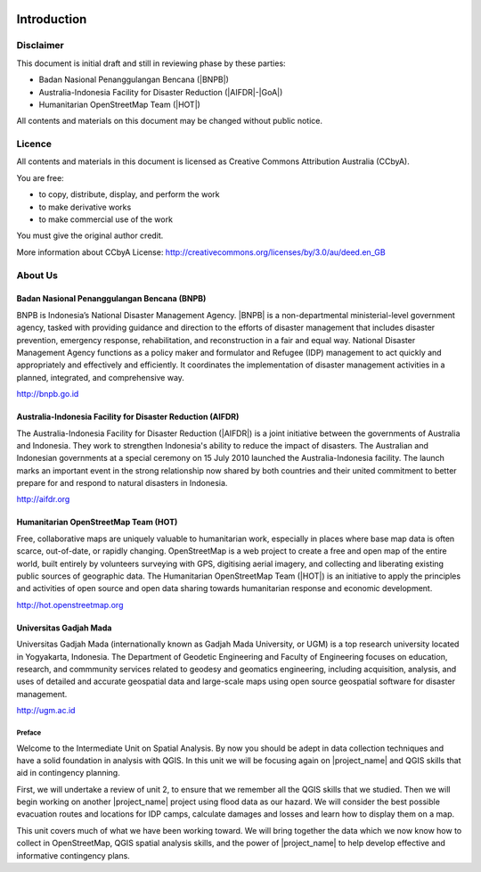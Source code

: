.. image:: /static/training/intermediate/qgis-inasafe/image1.*

..  _int-qgis-introduction:

Introduction
============

Disclaimer
----------

This document is initial draft and still in reviewing phase by these parties:

• Badan Nasional Penanggulangan Bencana (|BNPB|)
• Australia-Indonesia Facility for Disaster Reduction (|AIFDR|-|GoA|)
• Humanitarian OpenStreetMap Team (|HOT|)

All contents and materials on this document may be changed without public
notice.

Licence
-------

.. image:: /static/training/beginner/osm/image2.*

All contents and materials in this document is licensed as Creative Commons
Attribution Australia (CCbyA).

You are free:

- to copy, distribute, display, and perform the work
- to make derivative works
- to make commercial use of the work

You must give the original author credit.

More information about CCbyA License:
http://creativecommons.org/licenses/by/3.0/au/deed.en_GB

About Us
--------
Badan Nasional Penanggulangan Bencana (BNPB)
............................................

.. image:: /static/training/beginner/osm/image3.*

BNPB is Indonesia’s National Disaster Management Agency. |BNPB| is a
non-departmental ministerial-level government agency, tasked with providing
guidance and direction to the efforts of disaster management that includes
disaster prevention, emergency response, rehabilitation,
and reconstruction in a fair and equal way. National Disaster Management Agency
functions as a policy maker and formulator and Refugee (IDP)
management to act quickly and appropriately and effectively and efficiently.
It coordinates the implementation of disaster management activities in a
planned, integrated, and comprehensive way.

http://bnpb.go.id

Australia-Indonesia Facility for Disaster Reduction (AIFDR)
...........................................................

.. image:: /static/training/beginner/osm/image4.*

The Australia-Indonesia Facility for Disaster Reduction (|AIFDR|) is a joint
initiative between the governments of Australia and Indonesia. They work to
strengthen Indonesia's ability to reduce the impact of disasters. The
Australian and Indonesian governments at a special ceremony on 15 July 2010
launched the Australia-Indonesia facility. The launch marks an important
event in the strong relationship now shared by both countries and their
united commitment to better prepare for and respond to natural disasters in
Indonesia.

http://aifdr.org

Humanitarian OpenStreetMap Team (HOT)
.....................................

.. image:: /static/training/beginner/osm/image5.*

Free, collaborative maps are uniquely valuable to humanitarian work,
especially in places where base map data is often scarce, out-of-date,
or rapidly changing. OpenStreetMap is a web project to create a free and
open map of the entire world, built entirely by volunteers surveying with
GPS, digitising aerial imagery, and collecting and liberating existing
public sources of geographic data. The Humanitarian OpenStreetMap Team (|HOT|)
is an initiative to apply the principles and activities of open source and
open data sharing towards humanitarian response and economic development.

http://hot.openstreetmap.org

Universitas Gadjah Mada
.......................

.. image:: /static/training/beginner/osm/ugm.*

Universitas Gadjah Mada (internationally known as Gadjah Mada University, or
UGM) is a top research university
located in Yogyakarta, Indonesia. The Department of Geodetic Engineering and 
Faculty of Engineering focuses on education, research, and commmunity services 
related to geodesy and geomatics engineering, including acquisition, analysis, 
and uses of detailed and accurate geospatial data and large-scale maps using 
open source geospatial software for disaster management.

http://ugm.ac.id


Preface
*******

Welcome to the Intermediate Unit on Spatial Analysis.
By now you should be adept in data collection techniques and have a solid
foundation in analysis with QGIS.
In this unit we will be focusing again on |project_name| and QGIS skills that
aid in contingency planning.

First, we will undertake a review of unit 2, to ensure that we remember all
the QGIS skills that we studied.
Then we will begin working on another |project_name| project using flood data
as our hazard.
We will consider the best possible evacuation routes and locations for IDP
camps, calculate damages and losses and learn how to display them on a map.

This unit covers much of what we have been working toward.
We will bring together the data which we now know how to collect in
OpenStreetMap, QGIS spatial analysis skills, and the power of |project_name|
to help develop effective and informative contingency plans.
